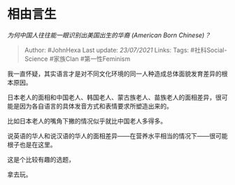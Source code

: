 * 相由言生
  :PROPERTIES:
  :CUSTOM_ID: 相由言生
  :END:

/为何中国人往往能一眼识别出美国出生的华裔 (American Born Chinese)？/

#+BEGIN_QUOTE
  Author: #JohnHexa Last update: /23/07/2021/ Links: Tags:
  #社科Social-Science #家族Clan #第一性Feminism
#+END_QUOTE

我一直怀疑，其实语言才是对不同文化环境的同一人种造成总体面貌发育差异的根本原因。

日本老人的面相和中国老人、韩国老人、蒙古族老人、苗族老人的面相差异，很可能是因为各自语言的具体发音方式和表情要求所塑造出来的。

比如日本老人的嘴角下撇的情况似乎就比中国老人多得多。

说英语的华人和说汉语的华人的面相差异------在营养水平相当的情况下------很可能根子也是在这里。

这是个比较有趣的选题，

拿去玩。
